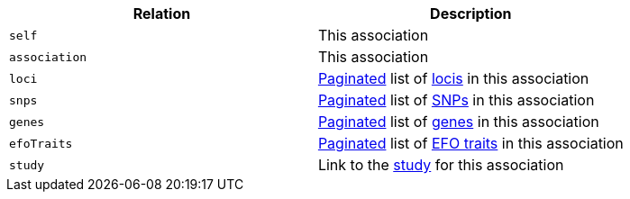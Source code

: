 |===
|Relation|Description

|`self`
|This association

|`association`
|This association

|`loci`
|<<overview-pagination,Paginated>> list of <<loci-resources,locis>> in this association

|`snps`
|<<overview-pagination,Paginated>> list of <<snps-resources,SNPs>> in this association

|`genes`
|<<overview-pagination,Paginated>> list of <<genes-resources,genes>> in this association

|`efoTraits`
|<<overview-pagination,Paginated>> list of <<efoTraits-resources,EFO traits>> in this association

|`study`
|Link to the <<studies-resources,study>> for this association

|===